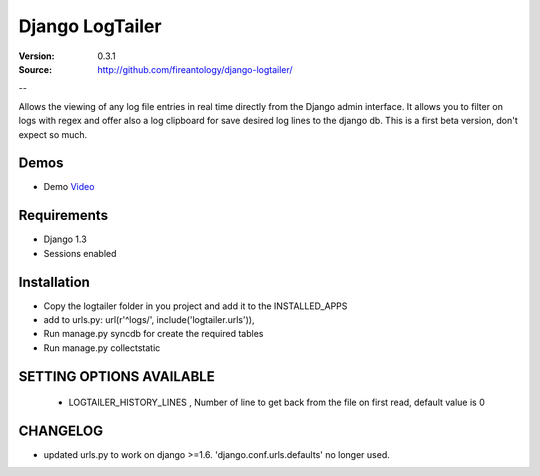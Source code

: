 =================================
Django LogTailer
=================================

:Version: 0.3.1
:Source: http://github.com/fireantology/django-logtailer/
--


Allows the viewing of any log file entries in real time directly from the Django admin interface.
It allows you to filter on logs with regex and offer also a log clipboard for save desired log lines to the django db.
This is a first beta version, don't expect so much.

Demos
========
- Demo `Video`_

.. _`Video`: http://www.vimeo.com/28891014

Requirements
========

- Django 1.3
- Sessions enabled

Installation
========

- Copy the logtailer folder in you project and add it to the INSTALLED_APPS
- add to urls.py: url(r'^logs/', include('logtailer.urls')),
- Run manage.py syncdb for create the required tables
- Run manage.py collectstatic

SETTING OPTIONS AVAILABLE
========

 - LOGTAILER_HISTORY_LINES , Number of line to get back from the file on first read, default value is 0

CHANGELOG
========

- updated urls.py to work on django >=1.6. 'django.conf.urls.defaults' no longer used.  